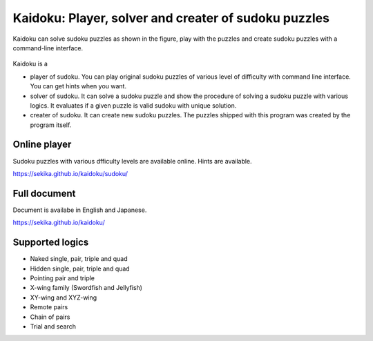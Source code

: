 Kaidoku: Player, solver and creater of sudoku puzzles
=====================================================

Kaidoku can solve sudoku puzzles as shown in the figure, play with the puzzles and create sudoku puzzles with a command-line interface.

.. figure:: https://sekika.github.io/kaidoku/img/3-1.jpg
   :align: center
   :alt: sudoku

Kaidoku is a

- player of sudoku. You can play original sudoku puzzles of various level of difficulty with command line interface. You can get hints when you want.
- solver of sudoku. It can solve a sudoku puzzle and show the procedure of solving a sudoku puzzle with various logics. It evaluates if a given puzzle is valid sudoku with unique solution.
- creater of sudoku. It can create new sudoku puzzles. The puzzles shipped with this program was created by the program itself. 

Online player
---------------------

Sudoku puzzles with various dfficulty levels are available online. Hints are available.

https://sekika.github.io/kaidoku/sudoku/

Full document
---------------------

Document is availabe in English and Japanese.

https://sekika.github.io/kaidoku/

Supported logics
---------------------

- Naked single, pair, triple and quad
- Hidden single, pair, triple and quad
- Pointing pair and triple
- X-wing family (Swordfish and Jellyfish)
- XY-wing and XYZ-wing
- Remote pairs
- Chain of pairs
- Trial and search

